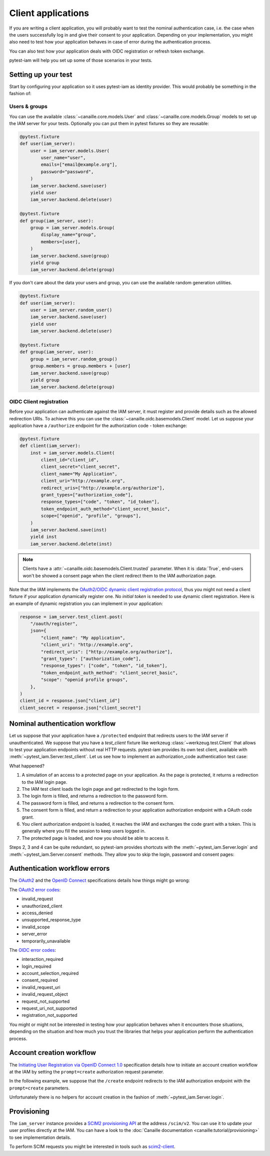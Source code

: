 Client applications
===================

If you are writing a client application, you will probably want to test the nominal authentication case,
i.e. the case when the users successfully log in and give their consent to your application.
Depending on your implementation, you might also need to test how your application behaves in case
of error during the authentication process.

You can also test how your application deals with OIDC registration or refresh token exchange.

pytest-iam will help you set up some of those scenarios in your tests.

Setting up your test
--------------------

Start by configuring your application so it uses pytest-iam as identity provider.
This would probably be something in the fashion of:

.. code:: python
    :caption: conftest.py

    @pytest.fixture
    def app(iam_server):
        return create_app(
            config={
                "SERVER_NAME": "myclient.test",
                "SECRET_KEY": str(uuid.uuid4()),
                "OAUTH_SERVER": iam_server.url,
            }
        )

Users & groups
~~~~~~~~~~~~~~

You can use the available :class:`~canaille.core.models.User` and :class:`~canaille.core.models.Group` models to set up the
IAM server for your tests. Optionally you can put them in pytest fixtures so they are reusable:


.. code:: python

    @pytest.fixture
    def user(iam_server):
        user = iam_server.models.User(
            user_name="user",
            emails=["email@example.org"],
            password="password",
        )
        iam_server.backend.save(user)
        yield user
        iam_server.backend.delete(user)

    @pytest.fixture
    def group(iam_server, user):
        group = iam_server.models.Group(
            display_name="group",
            members=[user],
        )
        iam_server.backend.save(group)
        yield group
        iam_server.backend.delete(group)

If you don't care about the data your users and group, you can use the available random generation utilities.

.. code:: python

    @pytest.fixture
    def user(iam_server):
        user = iam_server.random_user()
        iam_server.backend.save(user)
        yield user
        iam_server.backend.delete(user)

    @pytest.fixture
    def group(iam_server, user):
        group = iam_server.random_group()
        group.members = group.members + [user]
        iam_server.backend.save(group)
        yield group
        iam_server.backend.delete(group)

OIDC Client registration
~~~~~~~~~~~~~~~~~~~~~~~~

Before your application can authenticate against the IAM server, it must register and provide details
such as the allowed redirection URIs. To achieve this you can use the :class:`~canaille.oidc.basemodels.Client`
model. Let us suppose your application have a ``/authorize`` endpoint for the authorization code - token exchange:

.. code:: python

    @pytest.fixture
    def client(iam_server):
        inst = iam_server.models.Client(
            client_id="client_id",
            client_secret="client_secret",
            client_name="My Application",
            client_uri="http://example.org",
            redirect_uris=["http://example.org/authorize"],
            grant_types=["authorization_code"],
            response_types=["code", "token", "id_token"],
            token_endpoint_auth_method="client_secret_basic",
            scope=["openid", "profile", "groups"],
        )
        iam_server.backend.save(inst)
        yield inst
        iam_server.backend.delete(inst)

.. note::

   Clients have a :attr:`~canaille.oidc.basemodels.Client.trusted` parameter.
   When it is :data:`True`, end-users won't be showed a consent page
   when the client redirect them to the IAM authorization page.

Note that the IAM implements the `OAuth2/OIDC dynamic client registration protocol <https://datatracker.ietf.org/doc/html/rfc7591>`_,
thus you might not need a client fixture if your application dynamically register one. No *initial token* is needed to use dynamic
client registration. Here is an example of dynamic registration you can implement in your application:

.. code:: python

    response = iam_server.test_client.post(
        "/oauth/register",
        json={
            "client_name": "My application",
            "client_uri": "http://example.org",
            "redirect_uris": ["http://example.org/authorize"],
            "grant_types": ["authorization_code"],
            "response_types": ["code", "token", "id_token"],
            "token_endpoint_auth_method": "client_secret_basic",
            "scope": "openid profile groups",
        },
    )
    client_id = response.json["client_id"]
    client_secret = response.json["client_secret"]

Nominal authentication workflow
-------------------------------

Let us suppose that your application have a ``/protected`` endpoint that redirects users
to the IAM server if unauthenticated.
We suppose that you have a `test_client` fixture like werkzeug :class:`~werkzeug.test.Client`
that allows to test your application endpoints without real HTTP requests.
pytest-iam provides its own test client, available with :meth:`~pytest_iam.Server.test_client`.
Let us see how to implement an authorization_code authentication test case:

.. code-block:: python
   :caption: Full login and consent workflow to get an access token

    def test_login_and_consent(iam_server, client, user, test_client):
        # 1. attempt to access a protected page
        res = test_client.get("/protected")

        # 2. redirect to the authorization server login page
        res = iam_server.test_client.get(res.location)

        # 3. fill the 'login' form at the IAM
        res = iam_server.test_client.post(res.location, data={"login": "user"})

        # 4. fill the 'password' form at the IAM
        res = iam_server.test_client.post(
            res.location, data={"password": "correct horse battery staple"}
        )

        # 5. fill the 'consent' form at the IAM
        res = iam_server.test_client.post(res.location, data={"answer": "accept"})

        # 6. load your application authorization endpoint
        res = test_client.get(res.location)

        # 7. now you have access to the protected page
        res = test_client.get("/protected")

What happened?

1. A simulation of an access to a protected page on your application. As the page is protected,
   it returns a redirection to the IAM login page.
2. The IAM test client loads the login page and get redirected to the login form.
3. The login form is filled, and returns a redirection to the password form.
4. The password form is filled, and returns a redirection to the consent form.
5. The consent form is filled, and return a redirection to your application authorization endpoint with a OAuth code grant.
6. You client authorization endpoint is loaded, it reaches the IAM and exchanges the code grant with a token.   This is generally where you fill the session to keep users logged in.
7. The protected page is loaded, and now you should be able to access it.

Steps 2, 3 and 4 can be quite redundant, so pytest-iam provides shortcuts with the
:meth:`~pytest_iam.Server.login` and :meth:`~pytest_iam.Server.consent` methods.
They allow you to skip the login, password and consent pages:

.. code-block:: python
   :caption: Fast login and consent workflow to get an access token

    def test_login_and_consent(iam_server, client, user, test_client):
        iam_server.login(user)
        iam_server.consent(user)

        # 1. attempt to access a protected page
        res = test_client.get("/protected")

        # 2. authorization code request
        res = iam_server.test_client.get(res.location)

        # 3. load your application authorization endpoint
        res = test_client.get(res.location)

        # 4. now you have access to the protected page
        res = test_client.get("/protected")

Authentication workflow errors
------------------------------

The `OAuth2 <https://datatracker.ietf.org/doc/html/rfc6749>`_ and the `OpenID Connect <https://openid.net/specs/openid-connect-core-1_0.html>`_ specifications details how things might go wrong:

The `OAuth2 error codes <https://datatracker.ietf.org/doc/html/rfc6749#section-4.1.2.1>`_:

- invalid_request
- unauthorized_client
- access_denied
- unsupported_response_type
- invalid_scope
- server_error
- temporarily_unavailable

The `OIDC error codes <https://openid.net/specs/openid-connect-core-1_0.html#AuthError>`_:

- interaction_required
- login_required
- account_selection_required
- consent_required
- invalid_request_uri
- invalid_request_object
- request_not_supported
- request_uri_not_supported
- registration_not_supported

You might or might not be interested in testing how your application behaves when it encounters those situations,
depending on the situation and how much you trust the libraries that helps your application perform the authentication process.

Account creation workflow
-------------------------

The `Initiating User Registration via OpenID Connect 1.0 <https://openid.net/specs/openid-connect-prompt-create-1_0.html>`_
specification details how to initiate an account creation workflow at the IAM
by setting the ``prompt=create`` authorization request parameter.

In the following example, we suppose that the ``/create`` endpoint redirects
to the IAM authorization endpoint with the ``prompt=create`` parameters.

.. code-block:: python
    :caption: Account creation workflow

    def test_account_creation(iam_server, client, test_client):
        # access to the client account creation page
        res = test_client.get("/create")

        # redirection to the IAM account creation page
        res = iam_server.test_client.get(res.location)

        # redirection to the account creation page
        res = iam_server.test_client.get(res.location)

        payload = {
            "user_name": "user",
            "given_name": "John",
            "family_name": "Doe",
            "emails-0": "email@example.com",
            "preferred_language": "auto", # appears to be mandatory
            "password1": "correct horse battery staple",
            "password2": "correct horse battery staple",
        }

        # fill the registration form
        res = iam_server.test_client.post(res.location, data=payload)

        # fill the 'consent' form
        res = iam_server.test_client.post(res.location, data={"answer": "accept"})

        # return to the client with a code
        res = test_client.get(res.location)

        assert "User account successfully created" in res.text

Unfortunately there is no helpers for account creation in the fashion of :meth:`~pytest_iam.Server.login`.

Provisioning
------------

The ``iam_server`` instance provides a `SCIM2 provisioning API <https://scim.libre.sh>`_ at the address ``/scim/v2``.
You can use it to update your user profiles directly at the IAM.
You can have a look to the :doc:`Canaille documentation <canaille:tutorial/provisioning>` to see implementation details.

To perform SCIM requests you might be interested in tools such as `scim2-client <https://scim2-cli.readthedocs.io>`_.

